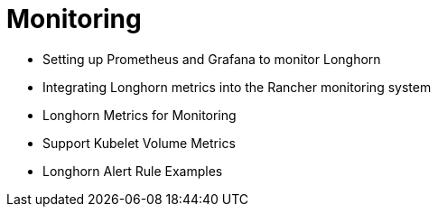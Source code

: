= Monitoring
:weight: 5
:current-version: {page-origin-branch}

* Setting up Prometheus and Grafana to monitor Longhorn
* Integrating Longhorn metrics into the Rancher monitoring system
* Longhorn Metrics for Monitoring
* Support Kubelet Volume Metrics
* Longhorn Alert Rule Examples

